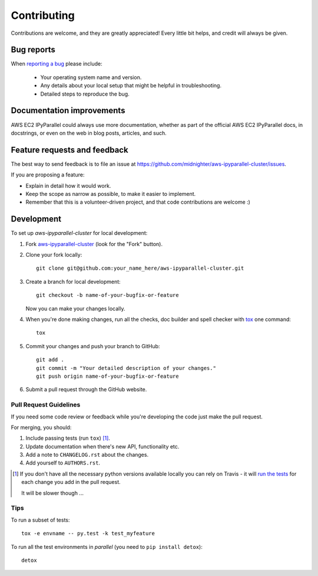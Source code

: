 ============
Contributing
============

Contributions are welcome, and they are greatly appreciated! Every
little bit helps, and credit will always be given.

Bug reports
===========

When `reporting a bug <https://github.com/midnighter/aws-ipyparallel-cluster/issues>`_ please include:

    * Your operating system name and version.
    * Any details about your local setup that might be helpful in troubleshooting.
    * Detailed steps to reproduce the bug.

Documentation improvements
==========================

AWS EC2 IPyParallel could always use more documentation, whether as part of the
official AWS EC2 IPyParallel docs, in docstrings, or even on the web in blog posts,
articles, and such.

Feature requests and feedback
=============================

The best way to send feedback is to file an issue at https://github.com/midnighter/aws-ipyparallel-cluster/issues.

If you are proposing a feature:

* Explain in detail how it would work.
* Keep the scope as narrow as possible, to make it easier to implement.
* Remember that this is a volunteer-driven project, and that code contributions are welcome :)

Development
===========

To set up `aws-ipyparallel-cluster` for local development:

1. Fork `aws-ipyparallel-cluster <https://github.com/midnighter/aws-ipyparallel-cluster>`_
   (look for the "Fork" button).
2. Clone your fork locally::

    git clone git@github.com:your_name_here/aws-ipyparallel-cluster.git

3. Create a branch for local development::

    git checkout -b name-of-your-bugfix-or-feature

   Now you can make your changes locally.

4. When you're done making changes, run all the checks, doc builder and spell checker with `tox <http://tox.readthedocs.org/en/latest/install.html>`_ one command::

    tox

5. Commit your changes and push your branch to GitHub::

    git add .
    git commit -m "Your detailed description of your changes."
    git push origin name-of-your-bugfix-or-feature

6. Submit a pull request through the GitHub website.

Pull Request Guidelines
-----------------------

If you need some code review or feedback while you're developing the code just make the pull request.

For merging, you should:

1. Include passing tests (run ``tox``) [1]_.
2. Update documentation when there's new API, functionality etc.
3. Add a note to ``CHANGELOG.rst`` about the changes.
4. Add yourself to ``AUTHORS.rst``.

.. [1] If you don't have all the necessary python versions available locally you can rely on Travis - it will
       `run the tests <https://travis-ci.org/midnighter/aws-ipyparallel-cluster/pull_requests>`_ for each change you add in the pull request.

       It will be slower though ...

Tips
----

To run a subset of tests::

    tox -e envname -- py.test -k test_myfeature

To run all the test environments in *parallel* (you need to ``pip install detox``)::

    detox

